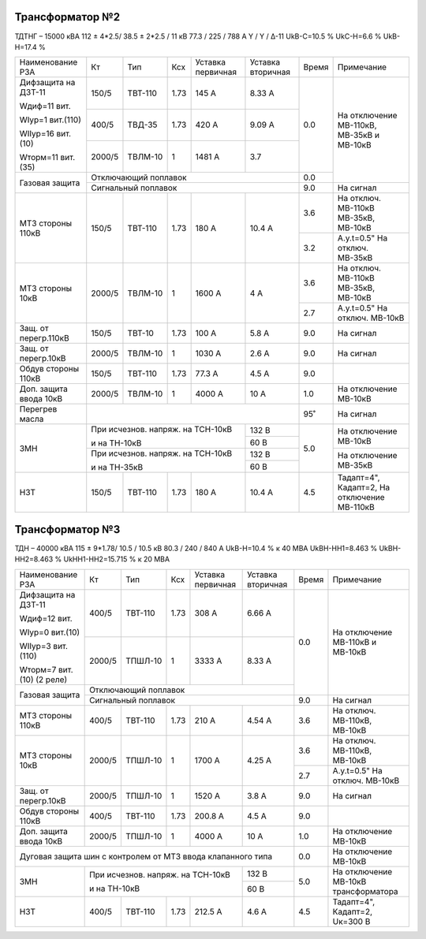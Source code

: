 Трансформатор №2
~~~~~~~~~~~~~~~~

ТДТНГ – 15000 кВА  112 ± 4*2.5/ 38.5 ± 2*2.5 / 11 кВ
77.3 / 225 / 788 А  Y / Y / Δ-11  UkВ-С=10.5 % UkС-Н=6.6 % UkВ-Н=17.4 %

+----------------------+------+-------+-----+------------+---------+-----+-----------------------+
|Наименование РЗА      | Кт   | Тип   |Ксх  |Уставка     |Уставка  |Время|Примечание             |
|                      |      |       |     |первичная   |вторичная|     |                       |
+----------------------+------+-------+-----+------------+---------+-----+-----------------------+
| Дифзащита на ДЗТ-11  | 150/5|ТВТ-110| 1.73| 145 А      | 8.33 А  | 0.0 |На отключение МВ-110кВ,|
|                      |      |       |     |            |         |     |МВ-35кВ и МВ-10кВ      |
| Wдиф=11 вит.         +------+-------+-----+------------+---------+     |                       |
|                      | 400/5|ТВД-35 | 1.73| 420 А      | 9.09 А  |     |                       |
| WIур=1 вит.(110)     |      |       |     |            |         |     |                       |
|                      |      |       |     |            |         |     |                       |
| WIIур=16 вит.(10)    +------+-------+-----+------------+---------+     |                       |
|                      |2000/5|ТВЛМ-10| 1   | 1481 А     | 3.7     |     |                       |
| Wторм=11 вит.(35)    |      |       |     |            |         |     |                       |
+----------------------+------+-------+-----+------------+---------+-----+                       |
| Газовая защита       | Отключающий поплавок                      | 0.0 |                       |
|                      +-------------------------------------------+-----+-----------------------+
|                      | Сигнальный  поплавок                      | 9.0 | На сигнал             |
+----------------------+------+-------+-----+------------+---------+-----+-----------------------+
| МТЗ стороны 110кВ    |150/5 |ТВТ-110|1.73 | 180 А      | 10.4 А  | 3.6 |На отключ. МВ-110кВ    |
|                      |      |       |     |            |         |     |МВ-35кВ, МВ-10кВ       |
|                      |      |       |     |            |         +-----+-----------------------+
|                      |      |       |     |            |         | 3.2 |А.у.t=0.5" На отключ.  |
|                      |      |       |     |            |         |     |МВ-35кВ                |
+----------------------+------+-------+-----+------------+---------+-----+-----------------------+
| МТЗ стороны 10кВ     |2000/5|ТВЛМ-10| 1   | 1600 А     | 4 А     | 3.6 |На отключ. МВ-110кВ    |
|                      |      |       |     |            |         |     |МВ-35кВ, МВ-10кВ       |
|                      |      |       |     |            |         +-----+-----------------------+
|                      |      |       |     |            |         | 2.7 |А.у.t=0.5" На отключ.  |
|                      |      |       |     |            |         |     |МВ-10кВ                |
+----------------------+------+-------+-----+------------+---------+-----+-----------------------+
| Защ. от перегр.110кВ |150/5 |ТВТ-10 | 1.73| 100 А      | 5.8 А   | 9.0 | На сигнал             |
+----------------------+------+-------+-----+------------+---------+-----+-----------------------+
| Защ. от перегр.10кВ  |2000/5|ТВЛМ-10|  1  | 1030 А     | 2.6 А   | 9.0 | На сигнал             |
+----------------------+------+-------+-----+------------+---------+-----+-----------------------+
|Обдув стороны 110кВ   |150/5 |ТВТ-110| 1.73| 77.3 А     | 4.5 А   | 9.0 |                       |
+----------------------+------+-------+-----+------------+---------+-----+-----------------------+
|Доп. защита ввода 10кВ|2000/5|ТВЛМ-10|  1  | 4000 А     | 10 А    | 1.0 |На отключение МВ-10кВ  |
+----------------------+------+-------+-----+------------+---------+-----+-----------------------+
| Перегрев масла       |                                           | 95˚ | На сигнал             |
+----------------------+---------------------------------+---------+-----+-----------------------+
| ЗМН                  |При исчезнов. напряж. на ТСН-10кВ| 132 В   | 5.0 |На отключение МВ-10кВ  |
|                      |                                 +---------+     |                       |
|                      |и на ТН-10кВ                     | 60 В    |     |                       |
|                      +---------------------------------+---------+     +-----------------------+
|                      |При исчезнов. напряж. на ТСН-10кВ| 132 В   |     |На отключение МВ-35кВ  |
|                      |                                 +---------+     |                       |
|                      |и на ТН-35кВ                     | 60 В    |     |                       |
+----------------------+------+-------+-----+------------+---------+-----+-----------------------+
| НЗТ                  | 150/5|ТВТ-110| 1.73| 180 А      | 10.4 А  | 4.5 |Тадапт=4", Кадапт=2,   |
|                      |      |       |     |            |         |     |На отключение МВ-110кВ |
+----------------------+------+-------+-----+------------+---------+-----+-----------------------+

Трансформатор №3
~~~~~~~~~~~~~~~~

ТДН – 40000 кВА  115 ± 9*1.78/ 10.5 / 10.5 кВ
80.3 / 240 / 840 А   UkВ-Н=10.4 % к 40 МВА  UkВН-НН1=8.463 % UkВН-НН2=8.463 % UkНН1-НН2=15.715 %
к 20 МВА

+----------------------+------+-------+-----+------------+---------+-----+----------------------+
|Наименование РЗА      | Кт   | Тип   |Ксх  |Уставка     |Уставка  |Время|Примечание            |
|                      |      |       |     |первичная   |вторичная|     |                      |
+----------------------+------+-------+-----+------------+---------+-----+----------------------+
| Дифзащита на ДЗТ-11  | 400/5|ТВТ-110| 1.73| 308 А      | 6.66 А  | 0.0 |На отключение МВ-110кВ|
|                      |      |       |     |            |         |     |и МВ-10кВ             |
| Wдиф=12 вит.         +------+-------+-----+------------+---------+     |                      |
|                      |2000/5|ТПШЛ-10| 1   | 3333 А     | 8.33 А  |     |                      |
| WIур=0 вит.(10)      |      |       |     |            |         |     |                      |
|                      |      |       |     |            |         |     |                      |
| WIIур=3 вит.(110)    |      |       |     |            |         |     |                      |
|                      |      |       |     |            |         |     |                      |
| Wторм=7 вит.(10)     |      |       |     |            |         |     |                      |
| (2 реле)             |      |       |     |            |         |     |                      |
+----------------------+------+-------+-----+------------+---------+     |                      |
| Газовая защита       | Отключающий поплавок                      |     |                      |
|                      +-------------------------------------------+-----+----------------------+
|                      | Сигнальный  поплавок                      | 9.0 | На сигнал            |
+----------------------+------+-------+-----+------------+---------+-----+----------------------+
| МТЗ стороны 110кВ    |400/5 |ТВТ-110|1.73 | 210 А      | 4.54 А  | 3.6 |На отключ. МВ-110кВ,  |
|                      |      |       |     |            |         |     |МВ-10кВ               |
+----------------------+------+-------+-----+------------+---------+-----+----------------------+
| МТЗ стороны 10кВ     |2000/5|ТПШЛ-10| 1   | 1700 А     | 4.25 А  | 3.6 |На отключ. МВ-110кВ,  |
|                      |      |       |     |            |         |     |МВ-10кВ               |
|                      |      |       |     |            |         +-----+----------------------+
|                      |      |       |     |            |         | 2.7 |А.у.t=0.5" На отключ. |
|                      |      |       |     |            |         |     |МВ-10кВ               |
+----------------------+------+-------+-----+------------+---------+-----+----------------------+
| Защ. от перегр.10кВ  |2000/5|ТПШЛ-10|  1  | 1520 А     | 3.8 А   | 9.0 | На сигнал            |
+----------------------+------+-------+-----+------------+---------+-----+----------------------+
|Обдув стороны 110кВ   |400/5 |ТВТ-110| 1.73| 200.8 А    | 4.5 А   | 9.0 |                      |
+----------------------+------+-------+-----+------------+---------+-----+----------------------+
|Доп. защита ввода 10кВ|2000/5|ТПШЛ-10|  1  | 4000 А     | 10 А    | 1.0 |На отключение МВ-10кВ |
+----------------------+------+-------+-----+------------+---------+-----+----------------------+
|Дуговая защита шин с контролем от МТЗ ввода клапанного типа       | 0.0 |На отключение МВ-10кВ |
+----------------------+---------------------------------+---------+-----+----------------------+
| ЗМН                  |При исчезнов. напряж. на ТСН-10кВ| 132 В   | 5.0 |На отключение МВ-10кВ |
|                      |                                 +---------+     |трансформатора        |
|                      |и на ТН-10кВ                     | 60 В    |     |                      |
+----------------------+------+-------+-----+------------+---------+-----+----------------------+
| НЗТ                  | 400/5|ТВТ-110| 1.73| 212.5 А    | 4.6 А   | 4.5 |Тадапт=4", Кадапт=2,  |
|                      |      |       |     |            |         |     |Uк=300 В              |
+----------------------+------+-------+-----+------------+---------+-----+----------------------+

